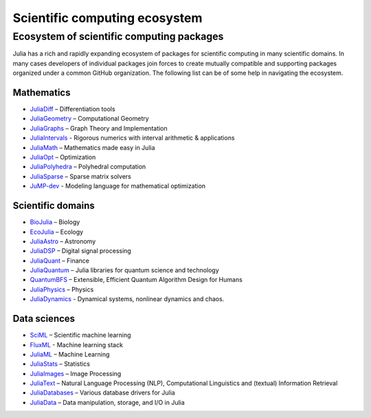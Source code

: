 .. _scientific_computing:

Scientific computing ecosystem
==============================

.. questions::

   - What libraries are available for scientific computing in Julia?
     
.. instructor-note::

   - 10 min teaching
   - 0 min exercises


Ecosystem of scientific computing packages
------------------------------------------

Julia has a rich and rapidly expanding ecosystem of packages for scientific computing 
in many scientific domains. In many cases developers of individual packages join forces 
to create mutually compatible and supporting packages organized under a common GitHub 
organization. The following list can be of some help in navigating the ecosystem.


Mathematics
^^^^^^^^^^^

- `JuliaDiff <https://github.com/JuliaDiff/>`_  – Differentiation tools
- `JuliaGeometry <https://github.com/JuliaGeometry>`_   – Computational Geometry
- `JuliaGraphs <https://github.com/JuliaGraphs>`_     – Graph Theory and Implementation
- `JuliaIntervals <https://github.com/JuliaIntervals>`_  - Rigorous numerics with interval arithmetic & applications
- `JuliaMath <https://github.com/JuliaMath>`_       – Mathematics made easy in Julia
- `JuliaOpt <https://github.com/JuliaOpt>`_        – Optimization 
- `JuliaPolyhedra <https://github.com/JuliaPolyhedra>`_  – Polyhedral computation
- `JuliaSparse <https://github.com/JuliaSparse>`_     – Sparse matrix solvers
- `JuMP-dev <https://github.com/jump-dev>`__          - Modeling language for mathematical optimization

Scientific domains
^^^^^^^^^^^^^^^^^^

- `BioJulia <https://github.com/BioJulia>`_ – Biology 
- `EcoJulia <https://github.com/EcoJulia>`_  – Ecology
- `JuliaAstro <https://github.com/JuliaAstro>`_  – Astronomy 
- `JuliaDSP <https://github.com/JuliaDSP>`_  – Digital signal processing
- `JuliaQuant <https://github.com/JuliaQuant>`_  – Finance
- `JuliaQuantum <https://github.com/JuliaQuantum>`_  – Julia libraries for quantum science and technology 
- `QuantumBFS <https://github.com/QuantumBFS/Yao.jl>`_  – Extensible, Efficient Quantum Algorithm Design for Humans
- `JuliaPhysics <https://github.com/JuliaPhysics>`_  – Physics
- `JuliaDynamics <https://github.com/JuliaDynamics>`_  - Dynamical systems, nonlinear dynamics and chaos.


Data sciences
^^^^^^^^^^^^^

- `SciML <https://github.com/SciML>`_   – Scientific machine learning 
- `FluxML <https://github.com/FluxML/>`_ - Machine learning stack
- `JuliaML <https://github.com/JuliaML>`_  – Machine Learning
- `JuliaStats <https://github.com/JuliaStats>`_  – Statistics
- `JuliaImages <https://github.com/JuliaImages>`_  – Image Processing
- `JuliaText <https://github.com/JuliaText>`_  – Natural Language Processing  (NLP), Computational Linguistics and (textual) Information Retrieval
- `JuliaDatabases <https://github.com/JuliaDatabases>`_ – Various database drivers for Julia
- `JuliaData <https://github.com/JuliaData>`_ – Data manipulation, storage, and I/O in Julia


.. discussion:: Scientific computing libraries

   - Which, if any, libraries and packages do you use for scientific computing?
   - Do you see something interesting in the list above?